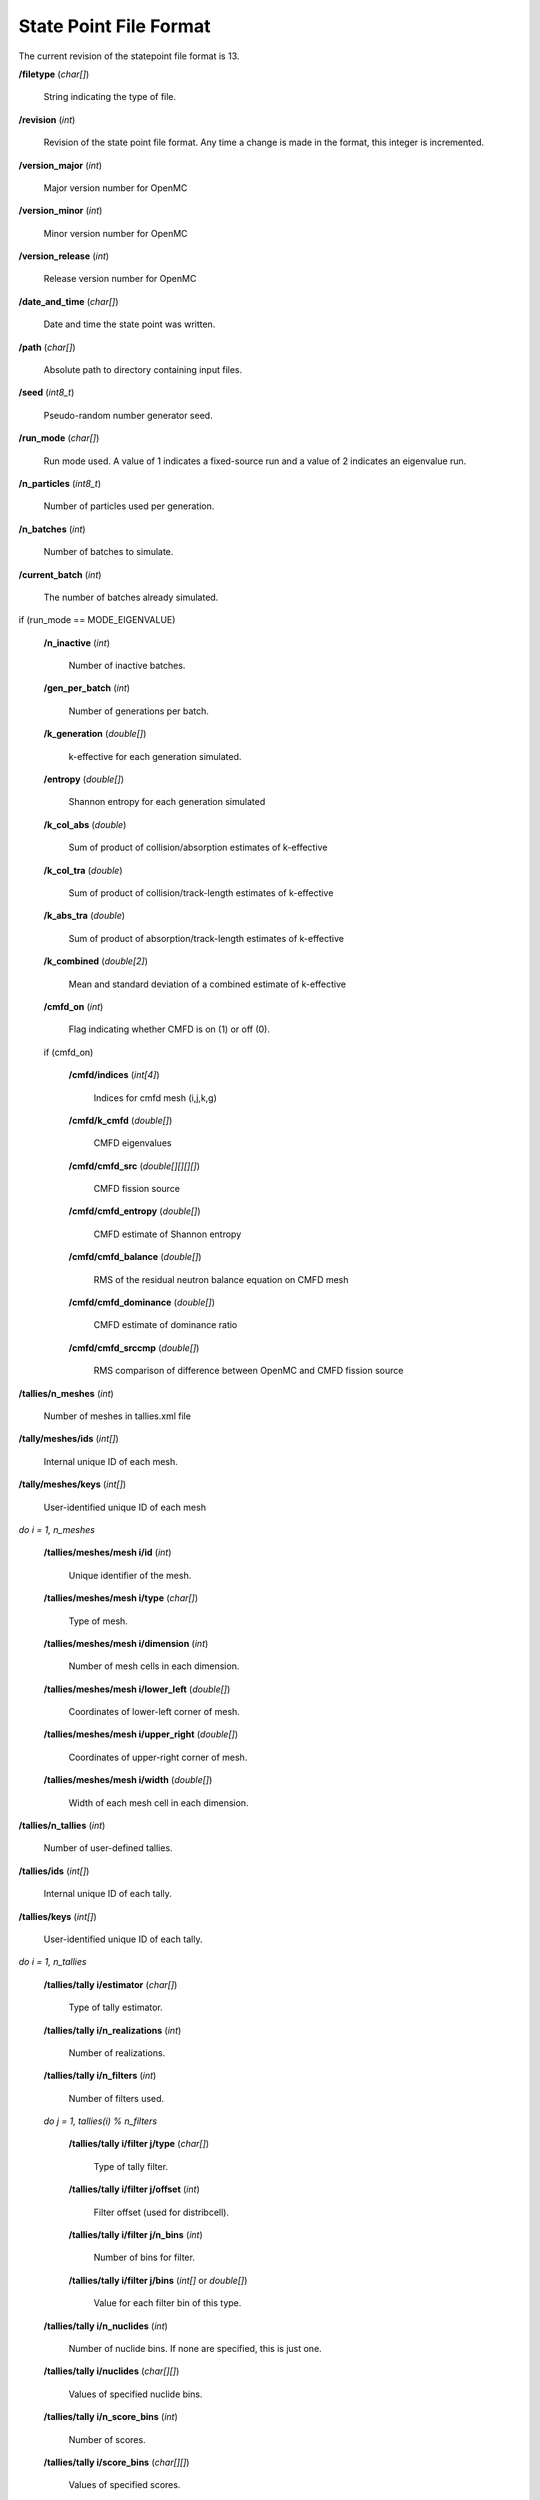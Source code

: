 .. _usersguide_statepoint:

=======================
State Point File Format
=======================

The current revision of the statepoint file format is 13.

**/filetype** (*char[]*)

    String indicating the type of file.

**/revision** (*int*)

    Revision of the state point file format. Any time a change is made in the
    format, this integer is incremented.

**/version_major** (*int*)

    Major version number for OpenMC

**/version_minor** (*int*)

    Minor version number for OpenMC

**/version_release** (*int*)

    Release version number for OpenMC

**/date_and_time** (*char[]*)

    Date and time the state point was written.

**/path** (*char[]*)

    Absolute path to directory containing input files.

**/seed** (*int8_t*)

    Pseudo-random number generator seed.

**/run_mode** (*char[]*)

    Run mode used. A value of 1 indicates a fixed-source run and a value of 2
    indicates an eigenvalue run.

**/n_particles** (*int8_t*)

    Number of particles used per generation.

**/n_batches** (*int*)

    Number of batches to simulate.

**/current_batch** (*int*)

    The number of batches already simulated.

if (run_mode == MODE_EIGENVALUE)

    **/n_inactive** (*int*)

        Number of inactive batches.

    **/gen_per_batch** (*int*)

        Number of generations per batch.

    **/k_generation** (*double[]*)

        k-effective for each generation simulated.

    **/entropy** (*double[]*)

        Shannon entropy for each generation simulated

    **/k_col_abs** (*double*)

        Sum of product of collision/absorption estimates of k-effective

    **/k_col_tra** (*double*)

        Sum of product of collision/track-length estimates of k-effective

    **/k_abs_tra** (*double*)

        Sum of product of absorption/track-length estimates of k-effective

    **/k_combined** (*double[2]*)

        Mean and standard deviation of a combined estimate of k-effective

    **/cmfd_on** (*int*)

        Flag indicating whether CMFD is on (1) or off (0).

    if (cmfd_on)

        **/cmfd/indices** (*int[4]*)

            Indices for cmfd mesh (i,j,k,g)

        **/cmfd/k_cmfd** (*double[]*)

            CMFD eigenvalues

        **/cmfd/cmfd_src** (*double[][][][]*)

            CMFD fission source

        **/cmfd/cmfd_entropy** (*double[]*)

            CMFD estimate of Shannon entropy

        **/cmfd/cmfd_balance** (*double[]*)

            RMS of the residual neutron balance equation on CMFD mesh

        **/cmfd/cmfd_dominance** (*double[]*)

            CMFD estimate of dominance ratio

        **/cmfd/cmfd_srccmp** (*double[]*)

            RMS comparison of difference between OpenMC and CMFD fission source

**/tallies/n_meshes** (*int*)

    Number of meshes in tallies.xml file

**/tally/meshes/ids** (*int[]*)

    Internal unique ID of each mesh.

**/tally/meshes/keys** (*int[]*)

    User-identified unique ID of each mesh

*do i = 1, n_meshes*

    **/tallies/meshes/mesh i/id** (*int*)

        Unique identifier of the mesh.

    **/tallies/meshes/mesh i/type** (*char[]*)

        Type of mesh.

    **/tallies/meshes/mesh i/dimension** (*int*)

        Number of mesh cells in each dimension.

    **/tallies/meshes/mesh i/lower_left** (*double[]*)

        Coordinates of lower-left corner of mesh.

    **/tallies/meshes/mesh i/upper_right** (*double[]*)

        Coordinates of upper-right corner of mesh.

    **/tallies/meshes/mesh i/width** (*double[]*)

        Width of each mesh cell in each dimension.

**/tallies/n_tallies** (*int*)

    Number of user-defined tallies.

**/tallies/ids** (*int[]*)

    Internal unique ID of each tally.

**/tallies/keys** (*int[]*)

    User-identified unique ID of each tally.

*do i = 1, n_tallies*

    **/tallies/tally i/estimator** (*char[]*)

        Type of tally estimator.

    **/tallies/tally i/n_realizations** (*int*)

        Number of realizations.

    **/tallies/tally i/n_filters** (*int*)

        Number of filters used.

    *do j = 1, tallies(i) % n_filters*

        **/tallies/tally i/filter j/type** (*char[]*)

            Type of tally filter.

        **/tallies/tally i/filter j/offset** (*int*)

            Filter offset (used for distribcell).

        **/tallies/tally i/filter j/n_bins** (*int*)

            Number of bins for filter.

        **/tallies/tally i/filter j/bins** (*int[]* or *double[]*)

            Value for each filter bin of this type.

    **/tallies/tally i/n_nuclides** (*int*)

        Number of nuclide bins. If none are specified, this is just one.

    **/tallies/tally i/nuclides** (*char[][]*)

        Values of specified nuclide bins.

    **/tallies/tally i/n_score_bins** (*int*)

        Number of scores.

    **/tallies/tally i/score_bins** (*char[][]*)

        Values of specified scores.

    **/tallies/tally i/n_user_scores** (*int*)

        Number of scores without accounting for those added by expansions,
        e.g. scatter-PN.

    **/tallies/tally i/moment_orders** (*char[][]*)

        Tallying moment orders for Legendre and spherical harmonic tally
        expansions (*e.g.*, 'P2', 'Y1,2', etc.).

    **/tallies/tally i/results** (Compound type)

        Accumulated sum and sum-of-squares for each bin of the i-th tally.

**/source_present** (*int*)

    Flag indicated if source bank is present in the file

**/n_realizations** (*int*)

    Number of realizations for global tallies.

**/n_global_tallies** (*int*)

    Number of global tally scores.

**/global_tallies** (Compound type)

    Accumulated sum and sum-of-squares for each global tally. The compound type
    has fields named ``sum`` and ``sum_sq``.

**tallies_present** (*int*)

    Flag indicated if tallies are present in the file.

if (run_mode == 'k-eigenvalue' and source_present > 0)

    **/source_bank** (Compound type)

        Source bank information for each particle. The compound type has fields
        ``wgt``, ``xyz``, ``uvw``, and ``E`` which represent the weight,
        position, direction, and energy of the source particle, respectively.
